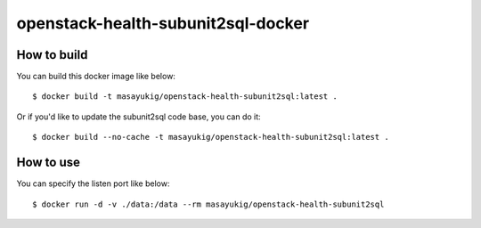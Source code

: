openstack-health-subunit2sql-docker
===================================

.. image::
    https://img.shields.io/docker/build/masayukig/openstack-health-subunit2sql.svg
    :target: https://hub.docker.com/r/masayukig/openstack-health-subunit2sql/builds/
.. image::
    https://img.shields.io/docker/automated/masayukig/openstack-health-subunit2sql.svg
    :target: https://hub.docker.com/r/masayukig/openstack-health-subunit2sql/

How to build
------------

You can build this docker image like below::

  $ docker build -t masayukig/openstack-health-subunit2sql:latest .

Or if you'd like to update the subunit2sql code base, you can do it::

  $ docker build --no-cache -t masayukig/openstack-health-subunit2sql:latest .

How to use
----------

You can specify the listen port like below::

  $ docker run -d -v ./data:/data --rm masayukig/openstack-health-subunit2sql
